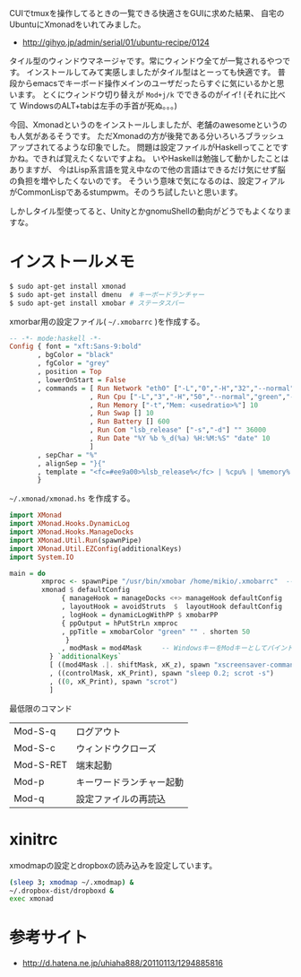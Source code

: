 # @layout post
# @title xmonadを試す
# @date 2012-9-28 
# @tag ubuntu xmonad

CUIでtmuxを操作してるときの一覧できる快適さをGUIに求めた結果、
自宅のUbuntuにXmonadをいれてみました。

- http://gihyo.jp/admin/serial/01/ubuntu-recipe/0124

タイル型のウィンドウマネージャです。常にウィンドウ全てが一覧されるやつです。
インストールしてみて実感しましたがタイル型はとーっても快適です。
普段からemacsでキーボード操作メインのユーザだったらすぐに気にいるかと思います。
とくにウィンドウ切り替えが =Mod+j/k= でできるのがイイ!
(それに比べて WindowsのALT+tabは左手の手首が死ぬ。。。)

今回、Xmonadというのをインストールしましたが、老舗のawesomeというのも人気があるそうです。
ただXmonadの方が後発である分いろいろブラッシュアップされてるような印象でした。
問題は設定ファイルがHaskellってことですかね。できれば覚えたくないですよね。
いやHaskellは勉強して動かしたことはありますが、
今はLisp系言語を覚え中なので他の言語はできるだけ気にせず脳の負担を増やしたくないのです。
そういう意味で気になるのは、設定フィアルがCommonLispであるstumpwm。そのうち試したいと思います。

しかしタイル型使ってると、UnityとかgnomuShellの動向がどうでもよくなりますな。

* インストールメモ
#+BEGIN_SRC sh
$ sudo apt-get install xmonad
$ sudo apt-get install dmenu  # キーボードランチャー
$ sudo apt-get install xmobar # ステータスバー
#+END_SRC

xmorbar用の設定ファイル( =~/.xmobarrc= )を作成する。
#+BEGIN_SRC haskell
-- -*- mode:haskell -*-
Config { font = "xft:Sans-9:bold"
       , bgColor = "black"
       , fgColor = "grey"
       , position = Top
       , lowerOnStart = False
       , commands = [ Run Network "eth0" ["-L","0","-H","32","--normal","green","--high","red"] 10
                    , Run Cpu ["-L","3","-H","50","--normal","green","--high","red"] 10
                    , Run Memory ["-t","Mem: <usedratio>%"] 10
                    , Run Swap [] 10
                    , Run Battery [] 600
                    , Run Com "lsb_release" ["-s","-d"] "" 36000
                    , Run Date "%Y %b %_d(%a) %H:%M:%S" "date" 10
                    ]
       , sepChar = "%"
       , alignSep = "}{"
       , template = "<fc=#ee9a00>%lsb_release%</fc> | %cpu% | %memory% %swap% | %eth0% | %battery% }{ %date%"
       }
#+END_SRC

 =~/.xmonad/xmonad.hs= を作成する。
#+BEGIN_SRC haskell
import XMonad
import XMonad.Hooks.DynamicLog
import XMonad.Hooks.ManageDocks
import XMonad.Util.Run(spawnPipe)
import XMonad.Util.EZConfig(additionalKeys)
import System.IO

main = do
        xmproc <- spawnPipe "/usr/bin/xmobar /home/mikio/.xmobarrc"  -- .xmoabrrcのパスを記述しておく
        xmonad $ defaultConfig
             { manageHook = manageDocks <+> manageHook defaultConfig
             , layoutHook = avoidStruts  $  layoutHook defaultConfig
             , logHook = dynamicLogWithPP $ xmobarPP
             { ppOutput = hPutStrLn xmproc
             , ppTitle = xmobarColor "green" "" . shorten 50
              }
             , modMask = mod4Mask     -- WindowsキーをModキーとしてバインドする
          } `additionalKeys`
          [ ((mod4Mask .|. shiftMask, xK_z), spawn "xscreensaver-command -lock")
          , ((controlMask, xK_Print), spawn "sleep 0.2; scrot -s")
          , ((0, xK_Print), spawn "scrot")
          ]
#+END_SRC

最低限のコマンド
| Mod-S-q   | ログアウト               |
| Mod-S-c   | ウィンドウクローズ       |
| Mod-S-RET | 端末起動                 |
| Mod-p     | キーワードランチャー起動 |
| Mod-q     | 設定ファイルの再読込     |
* xinitrc
xmodmapの設定とdropboxの読み込みを設定しています。
#+BEGIN_SRC sh
(sleep 3; xmodmap ~/.xmodmap) &
~/.dropbox-dist/dropboxd &
exec xmonad
#+END_SRC
* 参考サイト
- http://d.hatena.ne.jp/uhiaha888/20110113/1294885816
